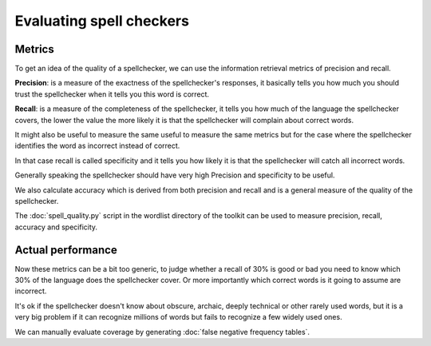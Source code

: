 
.. _../pages/guide/evaluating_spellcheckers#evaluating_spell_checkers:

Evaluating spell checkers
*************************

.. _../pages/guide/evaluating_spellcheckers#metrics:

Metrics
=======

To get an idea of the quality of a spellchecker, we can use the information retrieval metrics of precision and recall.

**Precision**: is a measure of the exactness of the spellchecker's responses, it basically tells you how much you should trust the spellchecker when it tells you this word is correct.

**Recall**: is a measure of the completeness of the spellchecker, it tells you how much of the language the spellchecker covers, the lower the value the more likely it is that the spellchecker will complain about correct words.

It might also be useful to measure the same useful to measure the same metrics but for the case where the spellchecker identifies the word as incorrect instead of correct.

In that case recall is called specificity and it tells you how likely it is that the spellchecker will catch all incorrect words.

Generally speaking the spellchecker should have very high Precision and specificity to be useful.

We also calculate accuracy which is derived from both precision and recall and is a general measure of the quality of the spellchecker.

The :doc:`spell_quality.py` script in the wordlist directory of the toolkit can be used to measure precision, recall, accuracy and specificity.

.. _../pages/guide/evaluating_spellcheckers#actual_performance:

Actual performance
==================

Now these metrics can be a bit too generic, to judge whether a recall of 30% is good or bad you need to know which 30% of the language does the spellchecker cover. Or more importantly which correct words is it going to assume are incorrect.

It's ok if the spellchecker doesn't know about obscure, archaic, deeply technical or other rarely used words, but it is a very big problem if it can recognize millions of words but fails to recognize a few widely used ones.

We can manually evaluate coverage by generating :doc:`false negative frequency tables`.